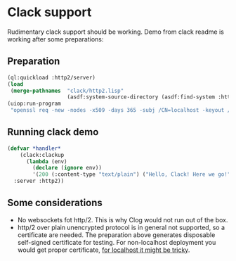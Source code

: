 * Clack support

Rudimentary clack support should be working. Demo from clack readme is working
after some preparations:
** Preparation
#+begin_src lisp :results none
  (ql:quickload :http2/server)
  (load
   (merge-pathnames  "clack/http2.lisp"
                     (asdf:system-source-directory (asdf:find-system :http2))))
  (uiop:run-program
   "openssl req -new -nodes -x509 -days 365 -subj /CN=localhost -keyout /tmp/server.key -outform PEM -out /tmp/server.crt")
#+end_src

** Running clack demo
#+begin_src lisp :results none
  (defvar *handler*
      (clack:clackup
        (lambda (env)
          (declare (ignore env))
          '(200 (:content-type "text/plain") ("Hello, Clack! Here we go!")))
    :server :http2))
#+end_src

** Some considerations
- No websockets fot http/2. This is why Clog would not run out of the box.
- http/2 over plain unencrypted protocol is in general not supported, so a
  certificate are needed. The preparation above generates disposable self-signed
  certificate for testing. For non-localhost deployment you would get proper
  certificate, [[https://letsencrypt.org/docs/certificates-for-localhost/][for localhost it might be tricky]].
